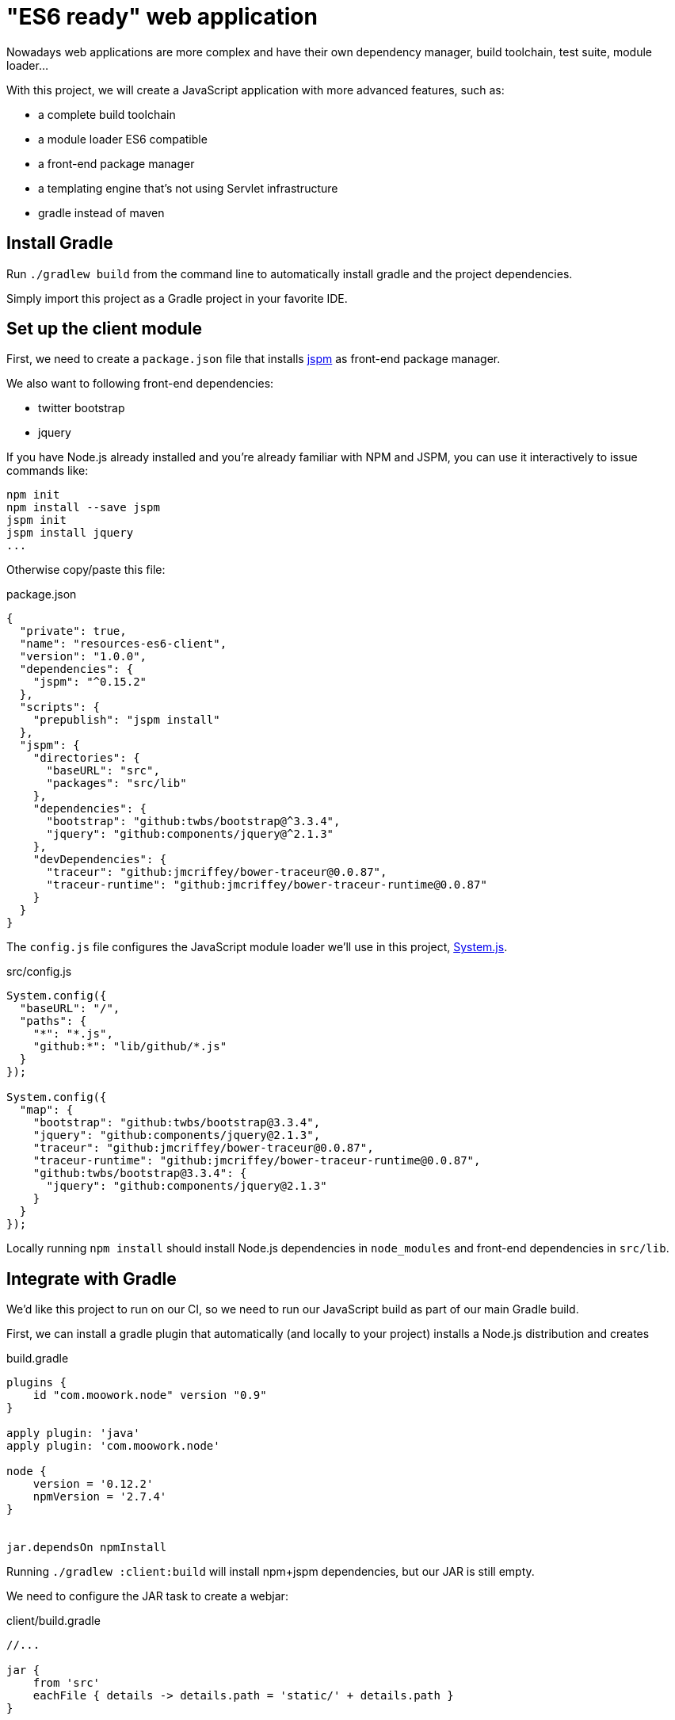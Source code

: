 = "ES6 ready"  web application

Nowadays web applications are more complex and have their own dependency manager, build toolchain,
test suite, module loader...

With this project, we will create a JavaScript application with more advanced features, such as:

* a complete build toolchain
* a module loader ES6 compatible
* a front-end package manager
* a templating engine that's not using Servlet infrastructure
* gradle instead of maven

== Install Gradle

Run `./gradlew build` from the command line to automatically install gradle and the project dependencies.

Simply import this project as a Gradle project in your favorite IDE.

== Set up the client module

First, we need to create a `package.json` file that installs http://jspm.io/[jspm] as front-end package manager.

We also want to following front-end dependencies:

* twitter bootstrap
* jquery

If you have Node.js already installed and you're already familiar with NPM and JSPM,
you can use it interactively to issue commands like:

[source]
----
npm init
npm install --save jspm
jspm init
jspm install jquery
...
----

Otherwise copy/paste this file:

[source,json]
.package.json
----
{
  "private": true,
  "name": "resources-es6-client",
  "version": "1.0.0",
  "dependencies": {
    "jspm": "^0.15.2"
  },
  "scripts": {
    "prepublish": "jspm install"
  },
  "jspm": {
    "directories": {
      "baseURL": "src",
      "packages": "src/lib"
    },
    "dependencies": {
      "bootstrap": "github:twbs/bootstrap@^3.3.4",
      "jquery": "github:components/jquery@^2.1.3"
    },
    "devDependencies": {
      "traceur": "github:jmcriffey/bower-traceur@0.0.87",
      "traceur-runtime": "github:jmcriffey/bower-traceur-runtime@0.0.87"
    }
  }
}
----

The `config.js` file configures the JavaScript module loader we'll use in this project,
https://github.com/systemjs/systemjs[System.js].

[source,javascript]
.src/config.js
----
System.config({
  "baseURL": "/",
  "paths": {
    "*": "*.js",
    "github:*": "lib/github/*.js"
  }
});

System.config({
  "map": {
    "bootstrap": "github:twbs/bootstrap@3.3.4",
    "jquery": "github:components/jquery@2.1.3",
    "traceur": "github:jmcriffey/bower-traceur@0.0.87",
    "traceur-runtime": "github:jmcriffey/bower-traceur-runtime@0.0.87",
    "github:twbs/bootstrap@3.3.4": {
      "jquery": "github:components/jquery@2.1.3"
    }
  }
});
----

Locally running `npm install` should install Node.js dependencies in `node_modules` and front-end dependencies in
`src/lib`.

== Integrate with Gradle

We'd like this project to run on our CI, so we need to run our JavaScript build as part of our main Gradle build.

First, we can install a gradle plugin that automatically (and locally to your project) installs a Node.js distribution
and creates

[source,groovy]
.build.gradle
----
plugins {
    id "com.moowork.node" version "0.9"
}

apply plugin: 'java'
apply plugin: 'com.moowork.node'

node {
    version = '0.12.2'
    npmVersion = '2.7.4'
}


jar.dependsOn npmInstall
----

Running `./gradlew :client:build` will install npm+jspm dependencies, but our JAR is still empty.

We need to configure the JAR task to create a webjar:

[source,groovy]
.client/build.gradle
----
//...

jar {
    from 'src'
    eachFile { details -> details.path = 'static/' + details.path }
}

jar.dependsOn npmInstall
----

And now we can add this client module as a dependency

[source,groovy]
.server/build.gradle
----
dependencies {
  compile project(':client')
  //...
}
----

We now have a server module that depends on a well structured client module.


== Add a HandleBars templating engine

Add the following dependency in the server module

[source,groovy]
.server/build.gradle
----
compile("com.github.jknack:handlebars-springmvc:2.0.0")
----

And now create a WebConfig that will:

* configure a view for the `"/"` endpoint
* configure a ViewResolver for the HandlerBars.java templating engine

[source,java]
.src/main/java/workshop/WebConfig.java
----
@Configuration
public class WebConfig extends WebMvcConfigurerAdapter {

  @Override
  public void addViewControllers(ViewControllerRegistry registry) {
    registry.addViewController("/").setViewName("index");
  }

  @Bean
  public HandlebarsViewResolver handlebarsViewResolver() {
    HandlebarsViewResolver resolver = new HandlebarsViewResolver();
    resolver.setPrefix("classpath:/templates/");
    resolver.setCache(false);
    resolver.setFailOnMissingFile(false);
    return resolver;
  }

}
----

Running this application with `./gradlew :server:bootRun` should run an ES6 application!

== Improving the development workflow

Since our client module is a webjar, we need to rebuild it every time something changes...
Or we can directly load resources from disk at development time, using Spring profiles and resource handling.

Let's update our WebConfig in order to

* Inject the Spring `Environment`, which knows about active profiles
* Inject the path of the root folder in your project as a property
* Load static resources directly from the client module in dev mode, or from the webjar in production


[source,java]
.src/main/java/workshop/WebConfig.java
----
@Configuration
public class WebConfig extends WebMvcConfigurerAdapter {

  //...

  @Autowired
  private Environment env;

  @Value("${resources.projectroot:}")
  private String projectRoot;

  private String getProjectRootRequired() {
        Assert.state(this.projectRoot != null, "Please set \"resources.projectRoot\" in application.properties");
        return this.projectRoot;
  }

  @Override
  public void addResourceHandlers(ResourceHandlerRegistry registry) {

      boolean devMode = this.env.acceptsProfiles("development");
      String location = devMode ? "file:///" + getProjectRootRequired() + "/client/src/" : "classpath:static/";

      registry.addResourceHandler("/**")
              .addResourceLocations(location);
  }

}
----

Don't forget to set the `resources.projectroot` property:

[source,properties]
.src/main/resources/application.properties
----
resources.projectroot=/home/brian/workspace/resource-handling-workshop/es6/
----

NOTE: You can set your root folder in `application.properties` or set that property as an env
variable when running the application (see next code example).

[source]
----
SPRING_PROFILES_ACTIVE=development RESOURCES_PROJECTROOT=`pwd` ./gradlew :server:bootRun
----

You should now be able to run the application and make changes in your JavaScript files at runtime.

TIP: when using Google Chrome, you can use the workspace feature to edit your js files directly within the browser
devtools.

== Configuring cache busting strategies

If we try to reuse the same resolver strategy as our previous project, this will create issues with our JavaScript
modules. Indeed, files named like `/app/app-872ca6a9fdda9e2c1516a84cff5c3bc6.js` won't work since our module loader
looks for a file named `app.js`.

We can configure instead, for those files, a more suitable strategy that uses a folder prefix. This folder prefix
can be a version string of any kind: a simple version `"v12"`, a production date `"2015-05-22"` or even a git
hash `"872ca6a9"`.

Update your `WebConfig` class to add the following:

[source,java]
.src/main/java/workshop/WebConfig.java
----
@Configuration
public class WebConfig extends WebMvcConfigurerAdapter {

  //...
  @Value("${app.version:}")
  private String appVersion;

  // return a constant string in development for our debugger and web developer tools
  private String getApplicationVersion() {
      return this.env.acceptsProfiles("development") ? "dev" : this.appVersion;
  }

  @Override
  public void addResourceHandlers(ResourceHandlerRegistry registry) {
      boolean devMode = this.env.acceptsProfiles("development");
      String version = getApplicationVersion();
      String location = devMode ? "file:///" + getProjectRootRequired() + "/client/src/" : "classpath:static/";
      boolean useResourceCache = !devMode;

      VersionResourceResolver versionResolver = new VersionResourceResolver()
              .addFixedVersionStrategy(version, "/**/*.js", "/**/*.map")
              .addContentVersionStrategy("/**");

      registry.addResourceHandler("/**")
              .addResourceLocations(location)
              .resourceChain(useResourceCache)
              .addResolver(versionResolver);
  }

}
----

If we try to run the application right away, URLs wouldn't be rewritten in templates; adding a Filter just like in our
previous project would not work either. To achieve the same goal, we can use the `ResourceUrlProvider` given by Spring.

This bean is configured by Spring and can be used in our templating engine; here, we're going to define a Handlebars
helper that we can use in our templates.

[source,java]
.src/main/java/workshop/WebConfig.java
----
@Configuration
public class WebConfig extends WebMvcConfigurerAdapter {

  //...

  @Bean
  @Autowired
  public HandlebarsViewResolver handlebarsViewResolver(ResourceUrlProvider urlProvider) {
    HandlebarsViewResolver resolver = new HandlebarsViewResolver();
    resolver.setPrefix("classpath:/templates/");
    resolver.registerHelper("src", new ResourceUrlHelper(urlProvider));
    resolver.setCache(!this.env.acceptsProfiles("development"));
    resolver.setFailOnMissingFile(false);
    resolver.setAttributesMap(Collections.singletonMap("applicationVersion", getApplicationVersion()));
    return resolver;
  }

  class ResourceUrlHelper implements Helper<String> {

    private final ResourceUrlProvider resourceUrlProvider;

    public ResourceUrlHelper(ResourceUrlProvider resourceUrlProvider) {
      this.resourceUrlProvider = resourceUrlProvider;
    }

    @Override
    public CharSequence apply(String context, Options options) throws IOException {
      // rewrite the given URL using Spring's ResourceUrlProvider
      return this.resourceUrlProvider.getForLookupPath(context);
    }
  }

}
----

NOTE: we also added the application version string as a view attribute, i.e. a Model attribute that will be added for
all views. We're going to use this in order to configure System.js to use the application version as a prefix to
load JavaScript modules.

Update your handlebars template in order to:

* Use the `"src"` helper to rewrite resources URLs
* use the `applicationVersion` variable to reconfigure System.js for the new URL prefix

[source,handlebars]
.src/main/resources/templates/index.hbs
----
<!doctype html>
<html lang="en">
<head>
    <meta charset="utf-8">
    <meta http-equiv="X-UA-Compatible" content="IE=edge">
    <title>Spring ES6 Application</title>
    <meta name="description" content="">
    <meta name="viewport" content="width=device-width">

    <link rel="stylesheet" type="text/css" href="{{src "/css/main.css"}}">
        <script src="{{src "/lib/system.js"}}"></script>
    <script src="{{src "/config.js"}}"></script>
    <script>
        System.config({baseURL: "/{{applicationVersion}}"});
        System.import('app/app');
    </script>
</head>
<body>
<div class="container">
    <div class="jumbotron">
        <h1 id="greeting">{insert greeting here}</h1>
    </div>
</div>
</body>
</html>
----


Run the application in dev mode and check that js URLs are now prefixed:

[source]
----
SPRING_PROFILES_ACTIVE=development RESOURCES_PROJECTROOT=`pwd` ./gradlew :server:bootRun
----

Update your `application.properties` file as well for production mode:

[source,properties]
.src/main/resources/application.properties
----
app.version=de4db33f
----

Run the application in production mode and check that js URLs are also prefixed:

[source]
----
./gradlew :server:bootRun
----

== Configuring a front-end build toolchain

NOTE: You don't need to actually work on that last step, this is merely a summary of what we could do and how
we could plug it into our build.

Because HTTP/2 is not there (yet), we'd like to optimize our front-end resources for optimal performances.

We could define our own `gulpfile.js` to describe our build (concatenation, transpilation, minification...)
and write our distribution in a "dist" folder.

We should now update our build toolchain in order to:

* call this gulp build from our NPM build with a new "build" task
* create a new "build" gradle task and make it depend on our "install" task

[source,javascript]
.client/package.json
----
  "dependencies": {
    "jspm": "^0.15.4",
    "gulp": "^3.8.11",
    "gulp-util": "^3.0.4",
    "systemjs-builder": "^0.10.4"
  },
  "scripts": {
    "prepublish": "jspm install",
    "build": "gulp build"
  },
----

[source,groovy]
.client/build.gradle
----
jar {
    from 'dist'
    eachFile { details -> details.path = 'static/' + details.path }
}

task npmBuild(type: NpmTask, dependsOn: npmInstall) {
    args = ['run', 'build']
}

jar.dependsOn npmBuild
----